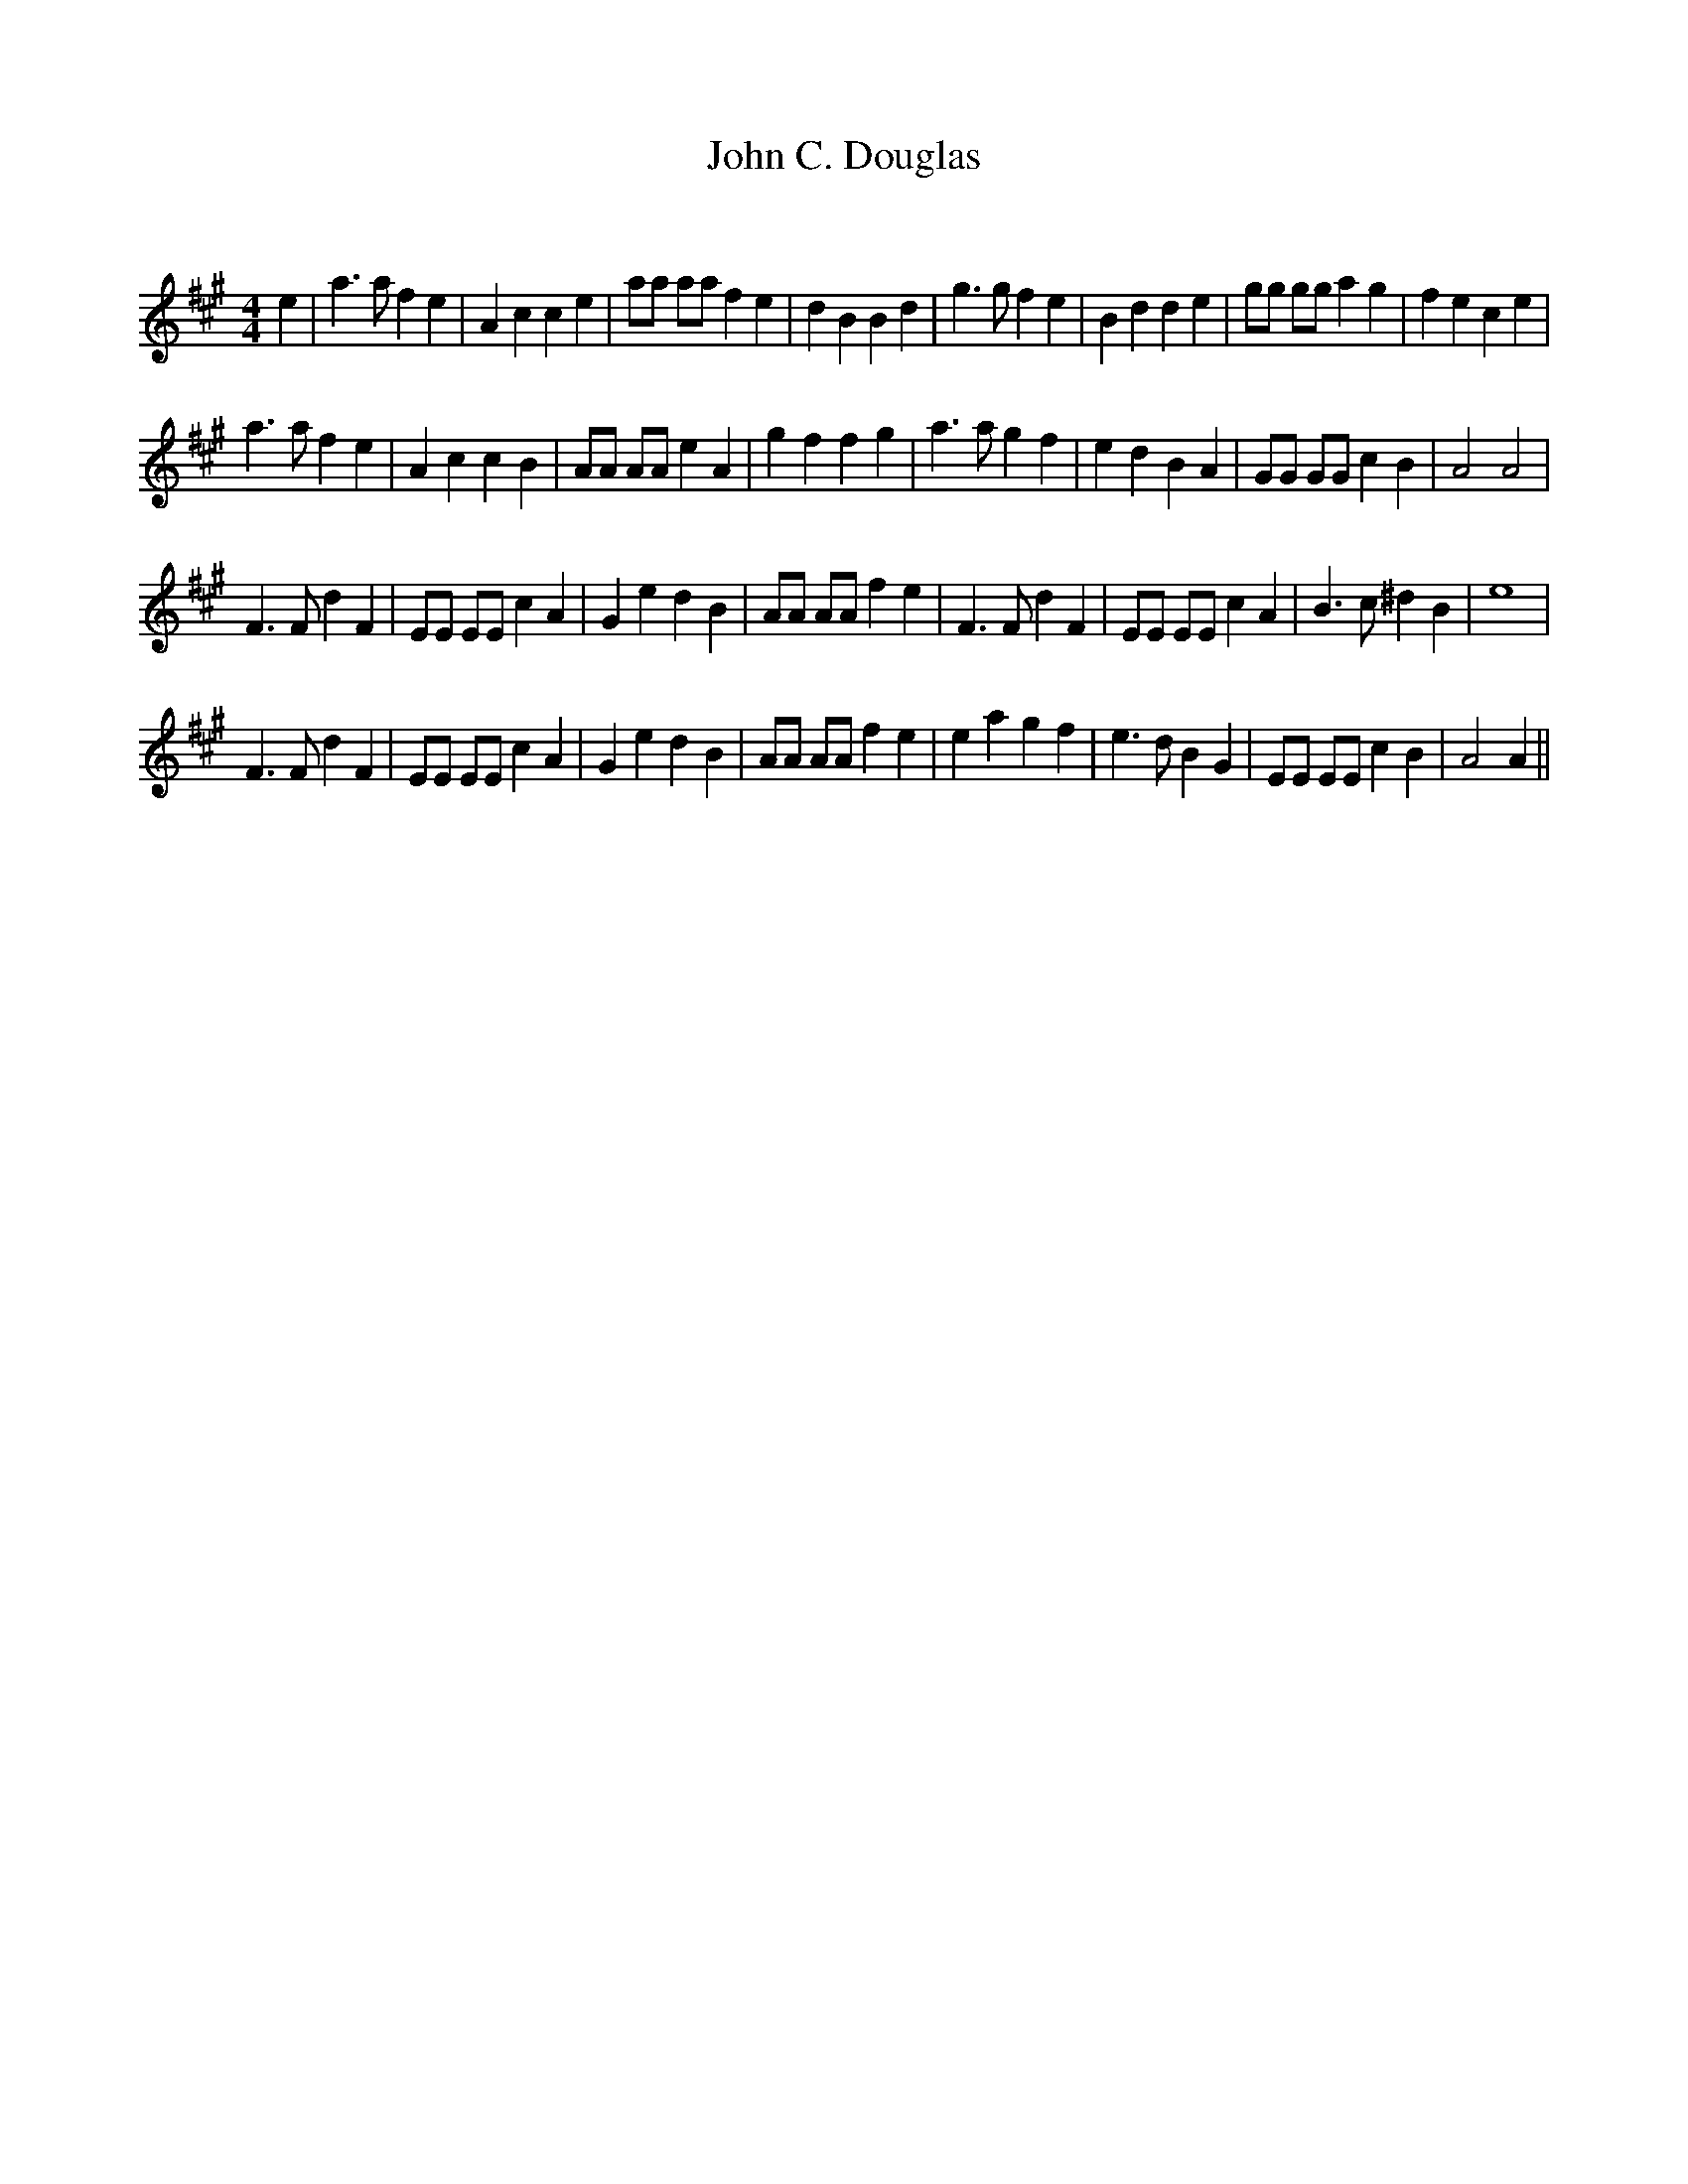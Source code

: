 X:1
T: John C. Douglas
C:
R:Reel
Q: 232
K:A
M:4/4
L:1/8
e2|a3a f2 e2|A2 c2 c2 e2|aa aa f2 e2|d2 B2 B2 d2|g3g f2 e2|B2 d2 d2 e2|gg gg a2 g2|f2 e2 c2 e2|
a3a f2 e2|A2 c2 c2 B2|AA AA e2 A2|g2 f2 f2 g2|a3a g2 f2|e2 d2 B2 A2|GG GG c2 B2|A4 A4|
F3F d2 F2|EE EE c2 A2|G2 e2 d2 B2|AA AA f2 e2|F3F d2 F2|EE EE c2 A2|B3c ^d2 B2|e8|
F3F d2 F2|EE EE c2 A2|G2 e2 d2 B2|AA AA f2 e2|e2 a2 g2 f2|e3d B2 G2|EE EE c2 B2|A4 A2||

